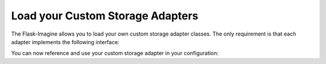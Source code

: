 Load your Custom Storage Adapters
=================================

The Flask-Imagine allows you to load your own custom storage adapter classes. The only requirement is that each adapter implements the following interface:

.. code-block:: python
   :linenos:

    from flask.ext.imagine.adapters.interface import ImagineAdapterInterface

    class MyCustomStorageAdapter(ImagineAdapterInterface):
        configuration_parameter = None

        def __init__(self, configuration_parameter, **kwargs):
            self.configuration_parameter = configuration_parameter

        def get_item(self, path):
            """Get original image"""
            return PIL.Image

        def create_cached_item(self, path, content):
            """Create cached resource item"""
            return str(web_path_to_resource)

        def get_cached_item(self, path):
            """Get cached resource item"""
            return PIL.Image

        def check_cached_item(self, path):
            """Check for cached resource item exists"""
            return bool()

        def remove_cached_item(self, path):
            """Remove cached resource item"""
            return bool()

You can now reference and use your custom storage adapter in your configuration:

.. code-block:: python
   :linenos:

    app.config['IMAGINE_ADAPTERS'] = {
        'my_custom_adapter': MyCustomStorageAdapter
    }

    app.config['IMAGINE_ADAPTER'] = {
        'name': 'my_custom_adapter',
        'configuration_parameter': 'configuration_parameter_value'
    }
